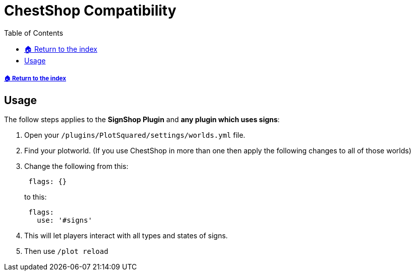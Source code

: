= ChestShop Compatibility
:toc: left
:toclevels: 2
:source-highlighter: coderay
:source-language: YAML

===== xref:README.adoc[🏠 Return to the index]

== Usage

The follow steps applies to the *SignShop Plugin* and *any plugin which uses signs*:

. Open your `/plugins/PlotSquared/settings/worlds.yml` file.
. Find your plotworld. (If you use ChestShop in more than one then apply the following changes to all of those worlds)
. Change the following from this:
+
[source]
----
 flags: {}
----
+
to this:
+
[source]
----
 flags:
   use: '#signs'
----

. This will let players interact with all types and states of signs.
. Then use `/plot reload`
